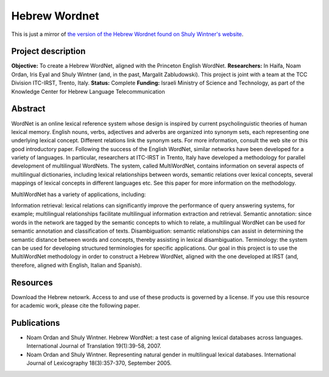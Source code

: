 Hebrew Wordnet
==============

This is just a mirror of `the version of the Hebrew Wordnet found on Shuly Wintner's website <http://cl.haifa.ac.il/projects/mwn/index.shtml>`_.


Project description
-------------------

**Objective:** To create a Hebrew WordNet, aligned with the Princeton English WordNet.
**Researchers:** In Haifa, Noam Ordan, Iris Eyal and Shuly Wintner (and, in the past, Margalit Zabludowski). This project is joint with a team at the TCC Division ITC-IRST, Trento, Italy.
**Status:** Complete
**Funding:** Israeli Ministry of Science and Technology, as part of the Knowledge Center for Hebrew Language Telecommunication


Abstract
--------

WordNet is an online lexical reference system whose design is inspired by current psycholinguistic theories of human lexical memory. English nouns, verbs, adjectives and adverbs are organized into synonym sets, each representing one underlying lexical concept. Different relations link the synonym sets. For more information, consult the web site or this good introductory paper.
Following the success of the English WordNet, similar networks have been developed for a variety of languages. In particular, researchers at ITC-IRST in Trento, Italy have developed a methodology for parallel development of multilingual WordNets. The system, called MultiWordNet, contains information on several aspects of multilingual dictionaries, including lexical relationships between words, semantic relations over lexical concepts, several mappings of lexical concepts in different languages etc. See this paper for more information on the methodology.

MultiWordNet has a variety of applications, including:

Information retrieval: lexical relations can significantly improve the performance of query answering systems, for example; multilingual relationships facilitate multilingual information extraction and retrieval.
Semantic annotation: since words in the network are tagged by the semantic concepts to which to relate, a multilingual WordNet can be used for semantic annotation and classification of texts.
Disambiguation: semantic relationships can assist in determining the semantic distance between words and concepts, thereby assisting in lexical disambiguation.
Terminology: the system can be used for developing structured terminologies for specific applications.
Our goal in this project is to use the MultiWordNet methodology in order to construct a Hebrew WordNet, aligned with the one developed at IRST (and, therefore, aligned with English, Italian and Spanish).


Resources
---------

Download the Hebrew netowrk. Access to and use of these products is governed by a license. If you use this resource for academic work, please cite the following paper.


Publications
------------

- Noam Ordan and Shuly Wintner. Hebrew WordNet: a test case of aligning lexical databases across languages. International Journal of Translation 19(1):39-58, 2007.
- Noam Ordan and Shuly Wintner. Representing natural gender in multilingual lexical databases. International Journal of Lexicography 18(3):357-370, September 2005.
